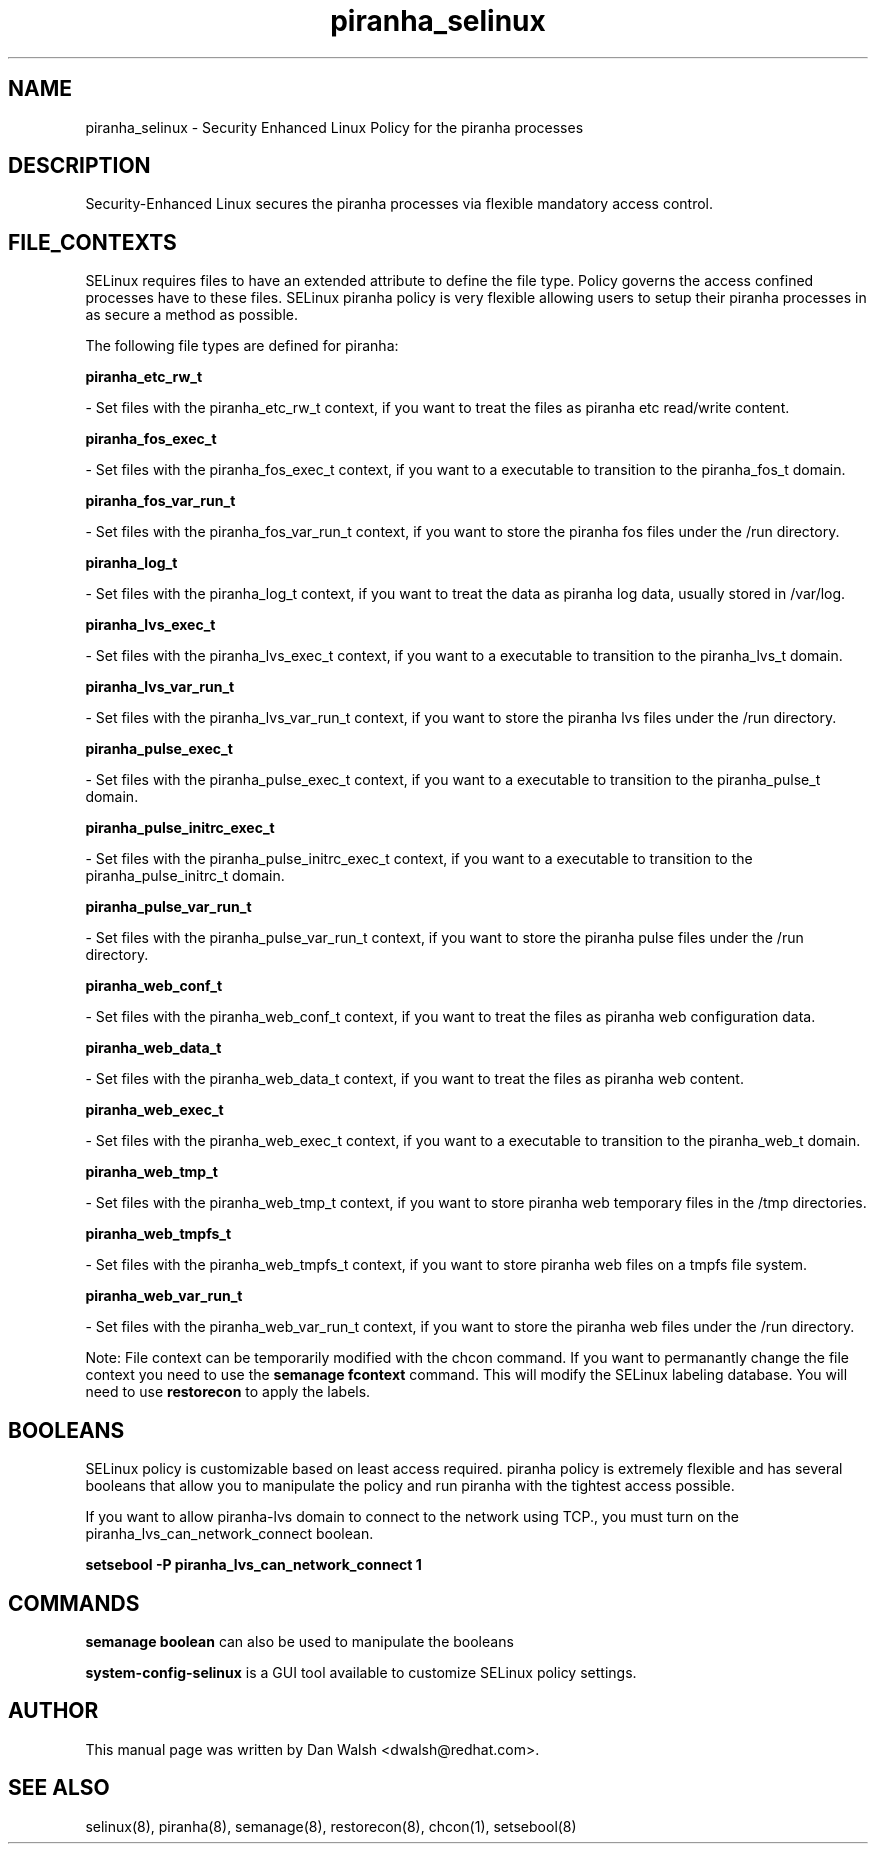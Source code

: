 .TH  "piranha_selinux"  "8"  "16 Feb 2012" "dwalsh@redhat.com" "piranha Selinux Policy documentation"
.SH "NAME"
piranha_selinux \- Security Enhanced Linux Policy for the piranha processes
.SH "DESCRIPTION"

Security-Enhanced Linux secures the piranha processes via flexible mandatory access
control.  
.SH FILE_CONTEXTS
SELinux requires files to have an extended attribute to define the file type. 
Policy governs the access confined processes have to these files. 
SELinux piranha policy is very flexible allowing users to setup their piranha processes in as secure a method as possible.
.PP 
The following file types are defined for piranha:


.EX
.B piranha_etc_rw_t 
.EE

- Set files with the piranha_etc_rw_t context, if you want to treat the files as piranha etc read/write content.


.EX
.B piranha_fos_exec_t 
.EE

- Set files with the piranha_fos_exec_t context, if you want to a executable to transition to the piranha_fos_t domain.


.EX
.B piranha_fos_var_run_t 
.EE

- Set files with the piranha_fos_var_run_t context, if you want to store the piranha fos files under the /run directory.


.EX
.B piranha_log_t 
.EE

- Set files with the piranha_log_t context, if you want to treat the data as piranha log data, usually stored in /var/log.


.EX
.B piranha_lvs_exec_t 
.EE

- Set files with the piranha_lvs_exec_t context, if you want to a executable to transition to the piranha_lvs_t domain.


.EX
.B piranha_lvs_var_run_t 
.EE

- Set files with the piranha_lvs_var_run_t context, if you want to store the piranha lvs files under the /run directory.


.EX
.B piranha_pulse_exec_t 
.EE

- Set files with the piranha_pulse_exec_t context, if you want to a executable to transition to the piranha_pulse_t domain.


.EX
.B piranha_pulse_initrc_exec_t 
.EE

- Set files with the piranha_pulse_initrc_exec_t context, if you want to a executable to transition to the piranha_pulse_initrc_t domain.


.EX
.B piranha_pulse_var_run_t 
.EE

- Set files with the piranha_pulse_var_run_t context, if you want to store the piranha pulse files under the /run directory.


.EX
.B piranha_web_conf_t 
.EE

- Set files with the piranha_web_conf_t context, if you want to treat the files as piranha web configuration data.


.EX
.B piranha_web_data_t 
.EE

- Set files with the piranha_web_data_t context, if you want to treat the files as piranha web content.


.EX
.B piranha_web_exec_t 
.EE

- Set files with the piranha_web_exec_t context, if you want to a executable to transition to the piranha_web_t domain.


.EX
.B piranha_web_tmp_t 
.EE

- Set files with the piranha_web_tmp_t context, if you want to store piranha web temporary files in the /tmp directories.


.EX
.B piranha_web_tmpfs_t 
.EE

- Set files with the piranha_web_tmpfs_t context, if you want to store piranha web files on a tmpfs file system.


.EX
.B piranha_web_var_run_t 
.EE

- Set files with the piranha_web_var_run_t context, if you want to store the piranha web files under the /run directory.

Note: File context can be temporarily modified with the chcon command.  If you want to permanantly change the file context you need to use the 
.B semanage fcontext 
command.  This will modify the SELinux labeling database.  You will need to use
.B restorecon
to apply the labels.

.SH BOOLEANS
SELinux policy is customizable based on least access required.  piranha policy is extremely flexible and has several booleans that allow you to manipulate the policy and run piranha with the tightest access possible.


.PP
If you want to allow piranha-lvs domain to connect to the network using TCP., you must turn on the piranha_lvs_can_network_connect boolean.

.EX
.B setsebool -P piranha_lvs_can_network_connect 1
.EE

.SH "COMMANDS"

.B semanage boolean
can also be used to manipulate the booleans

.PP
.B system-config-selinux 
is a GUI tool available to customize SELinux policy settings.

.SH AUTHOR	
This manual page was written by Dan Walsh <dwalsh@redhat.com>.

.SH "SEE ALSO"
selinux(8), piranha(8), semanage(8), restorecon(8), chcon(1), setsebool(8)